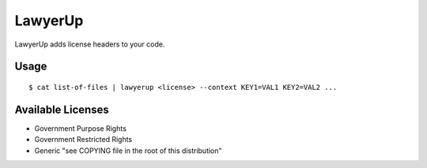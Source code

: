 =============================
LawyerUp
=============================

LawyerUp adds license headers to your code.

Usage
-----

::

  $ cat list-of-files | lawyerup <license> --context KEY1=VAL1 KEY2=VAL2 ...


Available Licenses
------------------

* Government Purpose Rights
* Government Restricted Rights
* Generic "see COPYING file in the root of this distribution"
